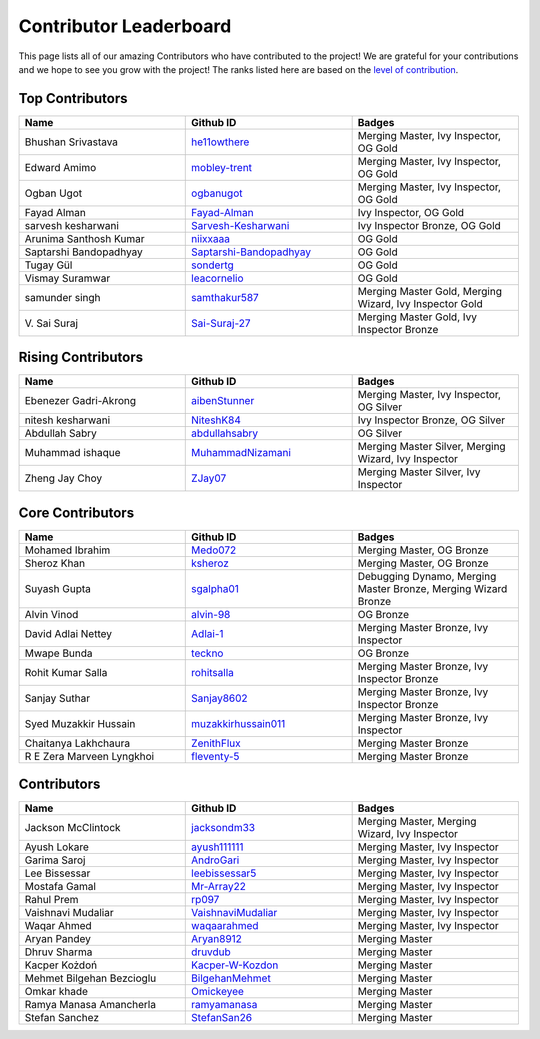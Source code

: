 Contributor Leaderboard
=======================

This page lists all of our amazing Contributors who have contributed to the project! We are grateful for your contributions and we hope to see you grow with the project! The ranks listed here are based on the `level of contribution <contributing/volunteer_program.rst>`_\.

Top Contributors
----------------
.. list-table::
   :widths: 50 50 50
   :header-rows: 1

   * - Name
     - Github ID
     - Badges
   * - Bhushan Srivastava
     - `he11owthere <https://github.com/he11owthere>`_
     - Merging Master, Ivy Inspector, OG Gold
   * - Edward Amimo
     - `mobley-trent <https://github.com/mobley-trent>`_
     - Merging Master, Ivy Inspector, OG Gold
   * - Ogban Ugot
     - `ogbanugot <https://github.com/ogbanugot>`_
     - Merging Master, Ivy Inspector, OG Gold
   * - Fayad Alman
     - `Fayad-Alman <https://github.com/Fayad-Alman>`_
     - Ivy Inspector, OG Gold
   * - sarvesh kesharwani
     - `Sarvesh-Kesharwani <https://github.com/Sarvesh-Kesharwani>`_
     - Ivy Inspector Bronze, OG Gold
   * - Arunima Santhosh Kumar
     - `niixxaaa <https://github.com/niixxaaa>`_
     - OG Gold
   * - Saptarshi Bandopadhyay
     - `Saptarshi-Bandopadhyay <https://github.com/Saptarshi-Bandopadhyay>`_
     - OG Gold
   * - Tugay Gül
     - `sondertg <https://github.com/sondertg>`_
     - OG Gold
   * - Vismay Suramwar
     - `leacornelio <https://github.com/leacornelio>`_
     - OG Gold
   * - samunder singh
     - `samthakur587 <https://github.com/samthakur587>`_
     - Merging Master Gold, Merging Wizard, Ivy Inspector Gold
   * - V\. Sai Suraj
     - `Sai-Suraj-27 <https://github.com/Sai-Suraj-27>`_
     - Merging Master Gold, Ivy Inspector Bronze
Rising Contributors
-------------------
.. list-table::
   :widths: 50 50 50
   :header-rows: 1

   * - Name
     - Github ID
     - Badges
   * - Ebenezer Gadri-Akrong
     - `aibenStunner <https://github.com/aibenStunner>`_
     - Merging Master, Ivy Inspector, OG Silver
   * - nitesh kesharwani
     - `NiteshK84 <https://github.com/NiteshK84>`_
     - Ivy Inspector Bronze, OG Silver
   * - Abdullah Sabry
     - `abdullahsabry <https://github.com/abdullahsabry>`_
     - OG Silver
   * - Muhammad ishaque
     - `MuhammadNizamani <https://github.com/MuhammadNizamani>`_
     - Merging Master Silver, Merging Wizard, Ivy Inspector
   * - Zheng Jay Choy
     - `ZJay07 <https://github.com/ZJay07>`_
     - Merging Master Silver, Ivy Inspector
Core Contributors
-----------------
.. list-table::
   :widths: 50 50 50
   :header-rows: 1

   * - Name
     - Github ID
     - Badges
   * - Mohamed Ibrahim
     - `Medo072 <https://github.com/Medo072>`_
     - Merging Master, OG Bronze
   * - Sheroz Khan
     - `ksheroz <https://github.com/ksheroz>`_
     - Merging Master, OG Bronze
   * - Suyash Gupta
     - `sgalpha01 <https://github.com/sgalpha01>`_
     - Debugging Dynamo, Merging Master Bronze, Merging Wizard Bronze
   * - Alvin Vinod
     - `alvin-98 <https://github.com/alvin-98>`_
     - OG Bronze
   * - David Adlai Nettey
     - `Adlai-1 <https://github.com/Adlai-1>`_
     - Merging Master Bronze, Ivy Inspector
   * - Mwape Bunda
     - `teckno <https://github.com/teckno>`_
     - OG Bronze
   * - Rohit Kumar Salla
     - `rohitsalla <https://github.com/rohitsalla>`_
     - Merging Master Bronze, Ivy Inspector Bronze
   * - Sanjay Suthar
     - `Sanjay8602 <https://github.com/Sanjay8602>`_
     - Merging Master Bronze, Ivy Inspector Bronze
   * - Syed Muzakkir Hussain
     - `muzakkirhussain011 <https://github.com/muzakkirhussain011>`_
     - Merging Master Bronze, Ivy Inspector
   * - Chaitanya Lakhchaura
     - `ZenithFlux <https://github.com/ZenithFlux>`_
     - Merging Master Bronze
   * - R E Zera Marveen Lyngkhoi
     - `fleventy-5 <https://github.com/fleventy-5>`_
     - Merging Master Bronze
Contributors
------------
.. list-table::
   :widths: 50 50 50
   :header-rows: 1

   * - Name
     - Github ID
     - Badges
   * - Jackson McClintock
     - `jacksondm33 <https://github.com/jacksondm33>`_
     - Merging Master, Merging Wizard, Ivy Inspector
   * - Ayush Lokare
     - `ayush111111 <https://github.com/ayush111111>`_
     - Merging Master, Ivy Inspector
   * - Garima Saroj
     - `AndroGari <https://github.com/AndroGari>`_
     - Merging Master, Ivy Inspector
   * - Lee Bissessar
     - `leebissessar5 <https://github.com/leebissessar5>`_
     - Merging Master, Ivy Inspector
   * - Mostafa Gamal
     - `Mr-Array22 <https://github.com/Mr-Array22>`_
     - Merging Master, Ivy Inspector
   * - Rahul Prem
     - `rp097 <https://github.com/rp097>`_
     - Merging Master, Ivy Inspector
   * - Vaishnavi Mudaliar
     - `VaishnaviMudaliar <https://github.com/VaishnaviMudaliar>`_
     - Merging Master, Ivy Inspector
   * - Waqar Ahmed
     - `waqaarahmed <https://github.com/waqaarahmed>`_
     - Merging Master, Ivy Inspector
   * - Aryan Pandey
     - `Aryan8912 <https://github.com/Aryan8912>`_
     - Merging Master
   * - Dhruv Sharma
     - `druvdub <https://github.com/druvdub>`_
     - Merging Master
   * - Kacper Kożdoń
     - `Kacper-W-Kozdon <https://github.com/Kacper-W-Kozdon>`_
     - Merging Master
   * - Mehmet Bilgehan Bezcioglu
     - `BilgehanMehmet <https://github.com/BilgehanMehmet>`_
     - Merging Master
   * - Omkar khade
     - `Omickeyee <https://github.com/Omickeyee>`_
     - Merging Master
   * - Ramya Manasa Amancherla
     - `ramyamanasa <https://github.com/ramyamanasa>`_
     - Merging Master
   * - Stefan Sanchez
     - `StefanSan26 <https://github.com/StefanSan26>`_
     - Merging Master
